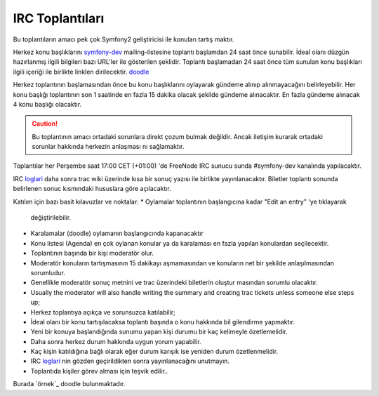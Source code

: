 IRC Toplantıları
============

Bu toplantıların amacı pek çok Symfony2 geliştiricisi ile konuları tartış
maktır.

Herkez konu başlıklarını  `symfony-dev`_ mailing-listesine toplantı 
başlamdan 24 saat önce sunabilir. İdeal olanı düzgün hazırlanmış ilgili 
bilgileri bazı URL'ler ile gösterilen şeklidir. Toplantı başlamadan 24
saat önce tüm sunulan konu başlıkları ilgili içeriği ile birlikte linklen
dirilecektir. `doodle`_ 

Herkez toplantının başlamasından önce bu konu başlıklarını oylayarak 
gündeme alınıp alınmayacağını belirleyebilir. Her konu başlığı toplantının
son 1 saatinde en fazla 15 dakika olacak şekilde gündeme alınacaktır. 
En fazla gündeme alınacak 4 konu başlığı olacaktır.

.. caution::

    Bu toplantının amacı ortadaki sorunlara direkt çozum bulmak değildir.
    Ancak iletişim kurarak ortadaki sorunlar hakkında herkezin anlaşması
    nı sağlamaktır.

Toplantılar her Perşembe saat 17:00 CET (+01:00) 'de FreeNode IRC sunucu
sunda #symfony-dev kanalında yapılacaktır.

IRC `loglari`_  daha sonra trac wiki üzerinde kısa bir sonuç yazısı ile 
birlikte yayınlanacaktır. Biletler toplantı sonunda belirlenen sonuc 
kısmındaki hususlara göre açılacaktır.

Katılım için bazı basit kılavuzlar ve noktalar:
* Oylamalar toplantının başlangıcına kadar "Edit an entry" 'ye tıklayarak
  değiştirilebilir.
* Karalamalar (doodle) oylamanın başlangıcında kapanacaktır
* Konu listesi (Agenda) en çok oylanan konular ya da karalaması en fazla
  yapılan konulardan seçilecektir.
* Toplantının başında bir kişi moderatör olur.
* Moderatör konuların tartışmasının 15 dakikayı aşmamasından ve konuların
  net bir şekilde anlaşılmasından sorumludur.
* Genellikle moderatör sonuç metnini ve trac üzerindeki biletlerin oluştur
  masından sorumlu olacaktır.
* Usually the moderator will also handle writing the summary and creating trac
  tickets unless someone else steps up;
* Herkez toplantıya açıkça ve sorunsuzca katılabilir;
* İdeal olanı bir konu tartışılacaksa toplantı başında o konu hakkında bil
  gilendirme yapmaktır. 
* Yeni bir konuya başlandığında sunumu yapan kişi durumu bir kaç kelimeyle
  özetlemelidir.
* Daha sonra herkez durum hakkında uygun yorum yapabilir.
* Kaç kişin katıldığına bağlı olarak eğer durum karışık ise yeniden durum
  özetlenmelidir.
* IRC `loglari`_ nin gözden geçirildikten sonra yayınlanacağını unutmayın.
* Toplantıda kişiler görev alması için teşvik edilir..

Burada `örnek`_ doodle bulunmaktadır.

.. _symfony-dev: http://groups.google.com/group/symfony-devs
.. _doodle:      http://doodle.com
.. _loglari:        http://trac.symfony-project.org/wiki/Symfony2IRCMeetingLogs
.. _example:     http://doodle.com/4cnzme7xys3ay53w
